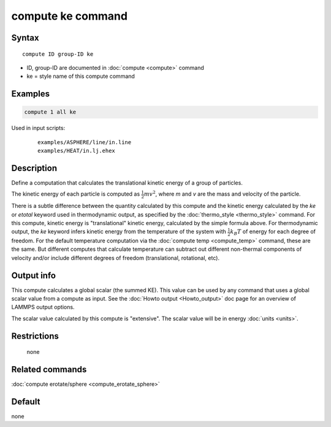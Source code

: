 .. index:: compute ke

compute ke command
==================

Syntax
""""""

.. parsed-literal::

   compute ID group-ID ke

* ID, group-ID are documented in :doc:`compute <compute>` command
* ke = style name of this compute command

Examples
""""""""

.. code-block:: LAMMPS

   compute 1 all ke

Used in input scripts:

  .. parsed-literal::

       examples/ASPHERE/line/in.line
       examples/HEAT/in.lj.ehex

Description
"""""""""""

Define a computation that calculates the translational kinetic energy
of a group of particles.

The kinetic energy of each particle is computed as :math:`\frac{1}{2} m
v^2`, where *m* and *v* are the mass and velocity of the particle.

There is a subtle difference between the quantity calculated by this
compute and the kinetic energy calculated by the *ke* or *etotal*
keyword used in thermodynamic output, as specified by the
:doc:`thermo_style <thermo_style>` command.  For this compute, kinetic
energy is "translational" kinetic energy, calculated by the simple
formula above.  For thermodynamic output, the *ke* keyword infers
kinetic energy from the temperature of the system with
:math:`\frac{1}{2} k_B T` of energy for each degree of freedom.  For the
default temperature computation via the :doc:`compute temp
<compute_temp>` command, these are the same.  But different computes
that calculate temperature can subtract out different non-thermal
components of velocity and/or include different degrees of freedom
(translational, rotational, etc).

Output info
"""""""""""

This compute calculates a global scalar (the summed KE).  This value
can be used by any command that uses a global scalar value from a
compute as input.  See the :doc:`Howto output <Howto_output>` doc page
for an overview of LAMMPS output options.

The scalar value calculated by this compute is "extensive".  The
scalar value will be in energy :doc:`units <units>`.

Restrictions
""""""""""""
 none

Related commands
""""""""""""""""

:doc:`compute erotate/sphere <compute_erotate_sphere>`

Default
"""""""

none
